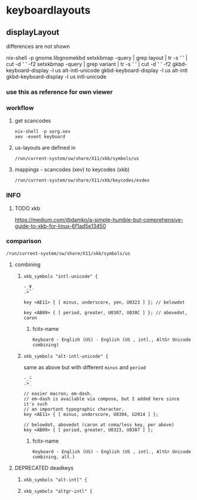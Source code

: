 * keyboardlayouts
** displayLayout
differences are not shown
#+BEGIN_EXAMPLE shell
nix-shell -p gnome.libgnomekbd
setxkbmap -query | grep layout | tr -s ' ' | cut -d ' ' -f2
setxkbmap -query | grep variant | tr -s ' ' | cut -d ' ' -f2
gkbd-keyboard-display -l us alt-intl-unicode
gkbd-keyboard-display -l us alt-intl
gkbd-keyboard-display -l us intl-unicode
#+END_EXAMPLE
*** use this as reference for own viewer
*** workflow
**** get scancodes
#+BEGIN_SRC shell :results drawer
nix-shell -p xorg.xev
xev -event keyboard
#+END_SRC
**** us-layouts are defined in
=/run/current-system/sw/share/X11/xkb/symbols/us=
**** mappings - scancodes (xev) to keycodes (xkb)
=/run/current-system/sw/share/X11/xkb/keycodes/evdev=
*** INFO
**** TODO xkb
https://medium.com/@damko/a-simple-humble-but-comprehensive-guide-to-xkb-for-linux-6f1ad5e13450
*** comparison
=/run/current-system/sw/share/X11/xkb/symbols/us=
**** combining
***** ~xkb_symbols "intl-unicode" {~
#+BEGIN_EXAMPLE
-_¥̣
.>̇̌
#+END_EXAMPLE
 #+BEGIN_EXAMPLE
 key <AE11> { [ minus, underscore, yen, U0323 ] }; // belowdot

 key <AB09> { [ period, greater, U0307, U030C ] }; // abovedot, caron
 #+END_EXAMPLE
****** fcitx-name
~Keyboard - English (US) - English (US , intl., AltGr Unicode combining)~
***** ~xkb_symbols "alt-intl-unicode" {~
same as above but with different =minus= and =period=
#+BEGIN_EXAMPLE
-_̄—
.>̣̇
#+END_EXAMPLE
#+BEGIN_EXAMPLE
// easier macron; em-dash.
// em-dash is available via compose, but I added here since it's such
// an important typographic character.
key <AE11> { [ minus, underscore, U0304, U2014 ] };

// belowdot, abovedot (caron at coma/less key, per above)
key <AB09> { [ period, greater, U0323, U0307 ] };
#+END_EXAMPLE
****** fcitx-name
~Keyboard - English (US) - English (US , intl., AltGr Unicode combining, alt.)~
**** DEPRECATED deadkeys
***** ~xkb_symbols "alt-intl" {~
***** ~xkb_symbols "altgr-intl" {~
